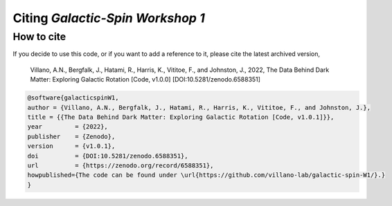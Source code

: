 =================================
Citing *Galactic-Spin Workshop 1*
=================================

-----------
How to cite
-----------

If you decide to use this code, or if you want to add a reference to it, please cite the latest archived version,

    Villano, A.N., Bergfalk, J., Hatami, R., Harris, K., Vititoe, F., and Johnston, J., 2022, The Data Behind Dark Matter: Exploring Galactic Rotation [Code, v1.0.0] [DOI:10.5281/zenodo.6588351]

.. raw:: html

	<details>
	<summary><a>Bibtex entry.</a></summary>
 
.. code-block::

    @software{galacticspinW1,
    author = {Villano, A.N., Bergfalk, J., Hatami, R., Harris, K., Vititoe, F., and Johnston, J.},
    title = {{The Data Behind Dark Matter: Exploring Galactic Rotation [Code, v1.0.1]}},
    year         = {2022},
    publisher    = {Zenodo},
    version      = {v1.0.1},
    doi          = {DOI:10.5281/zenodo.6588351},
    url          = {https://zenodo.org/record/6588351},
    howpublished={The code can be found under \url{https://github.com/villano-lab/galactic-spin-W1/}.}
    }

.. raw:: html

	</details>
